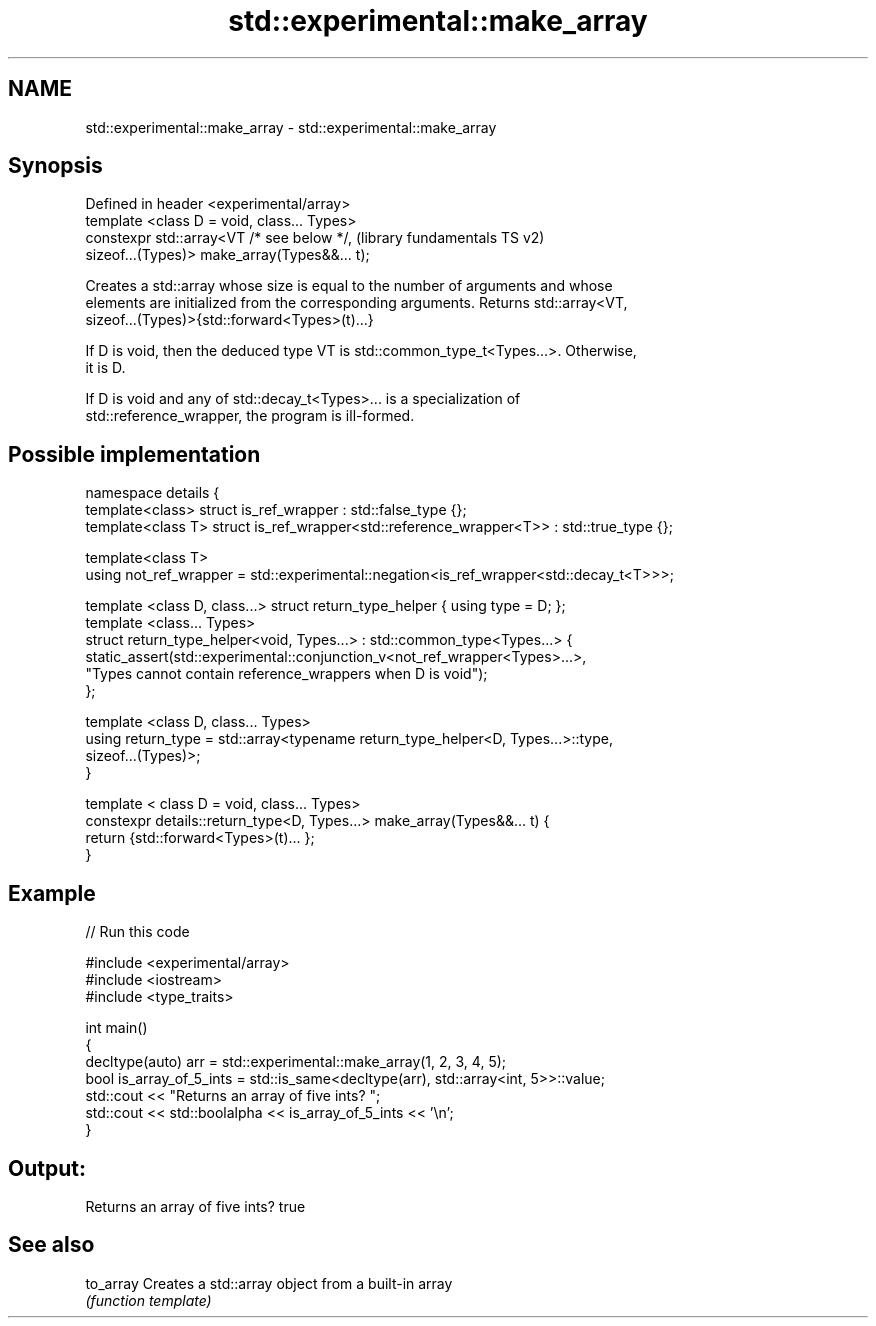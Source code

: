 .TH std::experimental::make_array 3 "2018.03.28" "http://cppreference.com" "C++ Standard Libary"
.SH NAME
std::experimental::make_array \- std::experimental::make_array

.SH Synopsis
   Defined in header <experimental/array>
   template <class D = void, class... Types>
   constexpr std::array<VT /* see below */,                (library fundamentals TS v2)
   sizeof...(Types)> make_array(Types&&... t);

   Creates a std::array whose size is equal to the number of arguments and whose
   elements are initialized from the corresponding arguments. Returns std::array<VT,
   sizeof...(Types)>{std::forward<Types>(t)...}

   If D is void, then the deduced type VT is std::common_type_t<Types...>. Otherwise,
   it is D.

   If D is void and any of std::decay_t<Types>... is a specialization of
   std::reference_wrapper, the program is ill-formed.

.SH Possible implementation

 namespace details {
   template<class> struct is_ref_wrapper : std::false_type {};
   template<class T> struct is_ref_wrapper<std::reference_wrapper<T>> : std::true_type {};

   template<class T>
   using not_ref_wrapper = std::experimental::negation<is_ref_wrapper<std::decay_t<T>>>;

   template <class D, class...> struct return_type_helper { using type = D; };
   template <class... Types>
   struct return_type_helper<void, Types...> : std::common_type<Types...> {
       static_assert(std::experimental::conjunction_v<not_ref_wrapper<Types>...>,
                     "Types cannot contain reference_wrappers when D is void");
   };

   template <class D, class... Types>
   using return_type = std::array<typename return_type_helper<D, Types...>::type,
                                  sizeof...(Types)>;
 }

 template < class D = void, class... Types>
 constexpr details::return_type<D, Types...> make_array(Types&&... t) {
   return {std::forward<Types>(t)... };
 }

.SH Example

   
// Run this code

 #include <experimental/array>
 #include <iostream>
 #include <type_traits>

 int main()
 {
     decltype(auto) arr = std::experimental::make_array(1, 2, 3, 4, 5);
     bool is_array_of_5_ints = std::is_same<decltype(arr), std::array<int, 5>>::value;
     std::cout << "Returns an array of five ints? ";
     std::cout << std::boolalpha << is_array_of_5_ints << '\\n';
 }

.SH Output:

 Returns an array of five ints? true

.SH See also

   to_array Creates a std::array object from a built-in array
            \fI(function template)\fP
